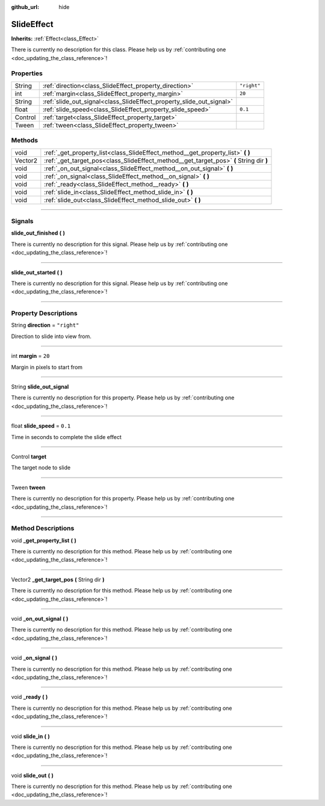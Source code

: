:github_url: hide

.. DO NOT EDIT THIS FILE!!!
.. Generated automatically from Godot engine sources.
.. Generator: https://github.com/godotengine/godot/tree/master/doc/tools/make_rst.py.
.. XML source: https://github.com/godotengine/godot/tree/master/api/classes/SlideEffect.xml.

.. _class_SlideEffect:

SlideEffect
===========

**Inherits:** :ref:`Effect<class_Effect>`

.. container:: contribute

	There is currently no description for this class. Please help us by :ref:`contributing one <doc_updating_the_class_reference>`!

.. rst-class:: classref-reftable-group

Properties
----------

.. table::
   :widths: auto

   +---------+----------------------------------------------------------------------+-------------+
   | String  | :ref:`direction<class_SlideEffect_property_direction>`               | ``"right"`` |
   +---------+----------------------------------------------------------------------+-------------+
   | int     | :ref:`margin<class_SlideEffect_property_margin>`                     | ``20``      |
   +---------+----------------------------------------------------------------------+-------------+
   | String  | :ref:`slide_out_signal<class_SlideEffect_property_slide_out_signal>` |             |
   +---------+----------------------------------------------------------------------+-------------+
   | float   | :ref:`slide_speed<class_SlideEffect_property_slide_speed>`           | ``0.1``     |
   +---------+----------------------------------------------------------------------+-------------+
   | Control | :ref:`target<class_SlideEffect_property_target>`                     |             |
   +---------+----------------------------------------------------------------------+-------------+
   | Tween   | :ref:`tween<class_SlideEffect_property_tween>`                       |             |
   +---------+----------------------------------------------------------------------+-------------+

.. rst-class:: classref-reftable-group

Methods
-------

.. table::
   :widths: auto

   +---------+-----------------------------------------------------------------------------------------+
   | void    | :ref:`_get_property_list<class_SlideEffect_method__get_property_list>` **(** **)**      |
   +---------+-----------------------------------------------------------------------------------------+
   | Vector2 | :ref:`_get_target_pos<class_SlideEffect_method__get_target_pos>` **(** String dir **)** |
   +---------+-----------------------------------------------------------------------------------------+
   | void    | :ref:`_on_out_signal<class_SlideEffect_method__on_out_signal>` **(** **)**              |
   +---------+-----------------------------------------------------------------------------------------+
   | void    | :ref:`_on_signal<class_SlideEffect_method__on_signal>` **(** **)**                      |
   +---------+-----------------------------------------------------------------------------------------+
   | void    | :ref:`_ready<class_SlideEffect_method__ready>` **(** **)**                              |
   +---------+-----------------------------------------------------------------------------------------+
   | void    | :ref:`slide_in<class_SlideEffect_method_slide_in>` **(** **)**                          |
   +---------+-----------------------------------------------------------------------------------------+
   | void    | :ref:`slide_out<class_SlideEffect_method_slide_out>` **(** **)**                        |
   +---------+-----------------------------------------------------------------------------------------+

.. rst-class:: classref-section-separator

----

.. rst-class:: classref-descriptions-group

Signals
-------

.. _class_SlideEffect_signal_slide_out_finished:

.. rst-class:: classref-signal

**slide_out_finished** **(** **)**

.. container:: contribute

	There is currently no description for this signal. Please help us by :ref:`contributing one <doc_updating_the_class_reference>`!

.. rst-class:: classref-item-separator

----

.. _class_SlideEffect_signal_slide_out_started:

.. rst-class:: classref-signal

**slide_out_started** **(** **)**

.. container:: contribute

	There is currently no description for this signal. Please help us by :ref:`contributing one <doc_updating_the_class_reference>`!

.. rst-class:: classref-section-separator

----

.. rst-class:: classref-descriptions-group

Property Descriptions
---------------------

.. _class_SlideEffect_property_direction:

.. rst-class:: classref-property

String **direction** = ``"right"``

Direction to slide into view from.

.. rst-class:: classref-item-separator

----

.. _class_SlideEffect_property_margin:

.. rst-class:: classref-property

int **margin** = ``20``

Margin in pixels to start from

.. rst-class:: classref-item-separator

----

.. _class_SlideEffect_property_slide_out_signal:

.. rst-class:: classref-property

String **slide_out_signal**

.. container:: contribute

	There is currently no description for this property. Please help us by :ref:`contributing one <doc_updating_the_class_reference>`!

.. rst-class:: classref-item-separator

----

.. _class_SlideEffect_property_slide_speed:

.. rst-class:: classref-property

float **slide_speed** = ``0.1``

Time in seconds to complete the slide effect

.. rst-class:: classref-item-separator

----

.. _class_SlideEffect_property_target:

.. rst-class:: classref-property

Control **target**

The target node to slide

.. rst-class:: classref-item-separator

----

.. _class_SlideEffect_property_tween:

.. rst-class:: classref-property

Tween **tween**

.. container:: contribute

	There is currently no description for this property. Please help us by :ref:`contributing one <doc_updating_the_class_reference>`!

.. rst-class:: classref-section-separator

----

.. rst-class:: classref-descriptions-group

Method Descriptions
-------------------

.. _class_SlideEffect_method__get_property_list:

.. rst-class:: classref-method

void **_get_property_list** **(** **)**

.. container:: contribute

	There is currently no description for this method. Please help us by :ref:`contributing one <doc_updating_the_class_reference>`!

.. rst-class:: classref-item-separator

----

.. _class_SlideEffect_method__get_target_pos:

.. rst-class:: classref-method

Vector2 **_get_target_pos** **(** String dir **)**

.. container:: contribute

	There is currently no description for this method. Please help us by :ref:`contributing one <doc_updating_the_class_reference>`!

.. rst-class:: classref-item-separator

----

.. _class_SlideEffect_method__on_out_signal:

.. rst-class:: classref-method

void **_on_out_signal** **(** **)**

.. container:: contribute

	There is currently no description for this method. Please help us by :ref:`contributing one <doc_updating_the_class_reference>`!

.. rst-class:: classref-item-separator

----

.. _class_SlideEffect_method__on_signal:

.. rst-class:: classref-method

void **_on_signal** **(** **)**

.. container:: contribute

	There is currently no description for this method. Please help us by :ref:`contributing one <doc_updating_the_class_reference>`!

.. rst-class:: classref-item-separator

----

.. _class_SlideEffect_method__ready:

.. rst-class:: classref-method

void **_ready** **(** **)**

.. container:: contribute

	There is currently no description for this method. Please help us by :ref:`contributing one <doc_updating_the_class_reference>`!

.. rst-class:: classref-item-separator

----

.. _class_SlideEffect_method_slide_in:

.. rst-class:: classref-method

void **slide_in** **(** **)**

.. container:: contribute

	There is currently no description for this method. Please help us by :ref:`contributing one <doc_updating_the_class_reference>`!

.. rst-class:: classref-item-separator

----

.. _class_SlideEffect_method_slide_out:

.. rst-class:: classref-method

void **slide_out** **(** **)**

.. container:: contribute

	There is currently no description for this method. Please help us by :ref:`contributing one <doc_updating_the_class_reference>`!

.. |virtual| replace:: :abbr:`virtual (This method should typically be overridden by the user to have any effect.)`
.. |const| replace:: :abbr:`const (This method has no side effects. It doesn't modify any of the instance's member variables.)`
.. |vararg| replace:: :abbr:`vararg (This method accepts any number of arguments after the ones described here.)`
.. |constructor| replace:: :abbr:`constructor (This method is used to construct a type.)`
.. |static| replace:: :abbr:`static (This method doesn't need an instance to be called, so it can be called directly using the class name.)`
.. |operator| replace:: :abbr:`operator (This method describes a valid operator to use with this type as left-hand operand.)`
.. |bitfield| replace:: :abbr:`BitField (This value is an integer composed as a bitmask of the following flags.)`
